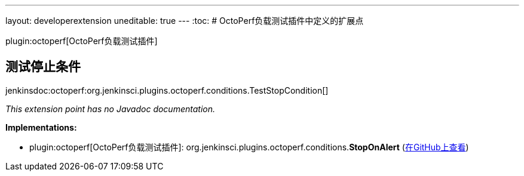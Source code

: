 ---
layout: developerextension
uneditable: true
---
:toc:
# OctoPerf负载测试插件中定义的扩展点

plugin:octoperf[OctoPerf负载测试插件]

## 测试停止条件
+jenkinsdoc:octoperf:org.jenkinsci.plugins.octoperf.conditions.TestStopCondition[]+

_This extension point has no Javadoc documentation._

**Implementations:**

* plugin:octoperf[OctoPerf负载测试插件]: org.+++<wbr/>+++jenkinsci.+++<wbr/>+++plugins.+++<wbr/>+++octoperf.+++<wbr/>+++conditions.+++<wbr/>+++**StopOnAlert** (link:https://github.com/jenkinsci/octoperf-plugin/search?q=StopOnAlert&type=Code[在GitHub上查看])

